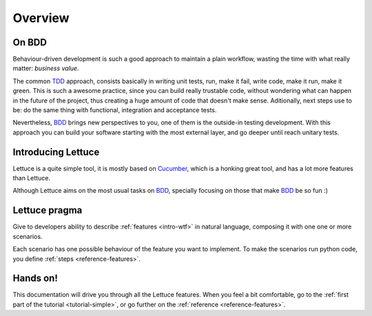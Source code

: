 .. _intro-overview:

========
Overview
========

On BDD
======

Behaviour-driven development is such a good approach to maintain a
plain workflow, wasting the time with what really matter: *business
value*.

The common TDD_ approach, consists basically in writing unit tests,
run, make it fail, write code, make it run, make it green. This is
such a awesome practice, since you can build really trustable code,
without wondering what can happen in the future of the project, thus
creating a huge amount of code that doesn't make sense.  Aditionally,
next steps use to be: do the same thing with functional, integration
and acceptance tests.

Nevertheless, BDD_ brings new perspectives to you, one of them is the
outside-in testing development. With this approach you can build your
software starting with the most external layer, and go deeper until
reach unitary tests.

Introducing Lettuce
===================

Lettuce is a quite simple tool, it is mostly based on Cucumber_, which
is a honking great tool, and has a lot more features than Lettuce.

Although Lettuce aims on the most usual tasks on BDD_, specially
focusing on those that make BDD_ be so fun :)

Lettuce pragma
==============

Give to developers ability to describe :ref:`features <intro-wtf>` in
natural language, composing it with one one or more scenarios.

Each scenario has one possible behaviour of the feature you want to implement.
To make the scenarios run python code, you define :ref:`steps <reference-features>`.

Hands on!
=========

This documentation will drive you through all the Lettuce features.
When you feel a bit comfortable, go to the :ref:`first part of the tutorial <tutorial-simple>`, or go further on the :ref:`reference <reference-features>`.

.. _Agile: http://agilemanifesto.org
.. _Cucumber: http://cukes.info
.. _TDD: http://en.wikipedia.org/wiki/Test_Driven_Development
.. _BDD: http://en.wikipedia.org/wiki/Behavior_Driven_Development
